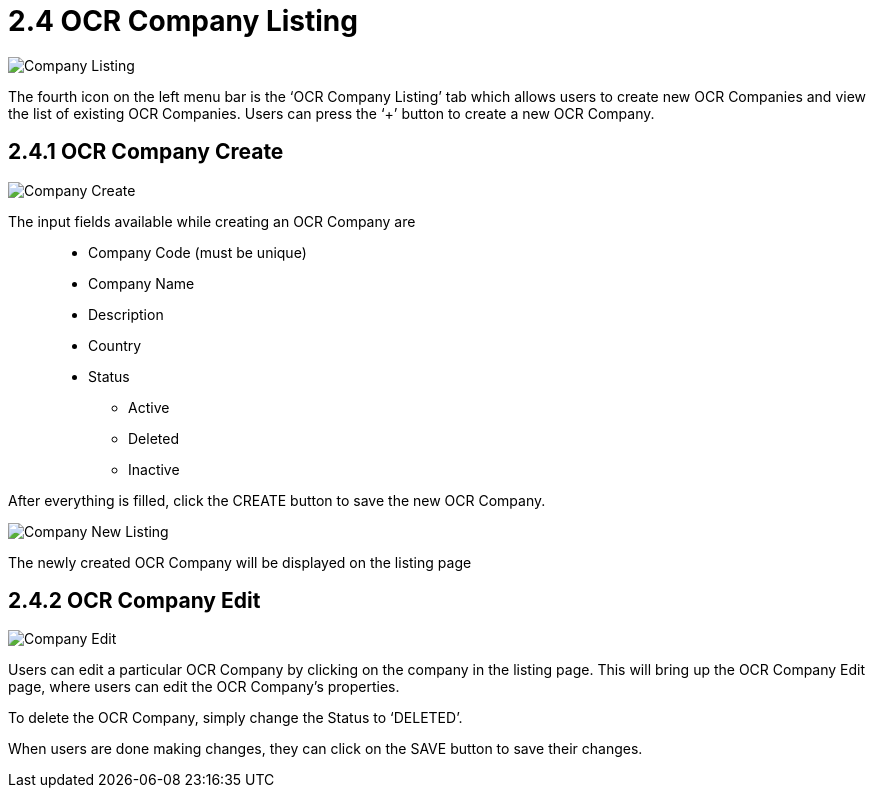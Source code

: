 [#h3_ocr_cash_bill_applet_ocr_company_listing]

= 2.4 OCR Company Listing

image::Company_Listing.png[align="center"]

The fourth icon on the left menu bar is the ‘OCR Company Listing’ tab which allows users to create new OCR Companies and view the list of existing OCR Companies. Users can press the ‘+’ button to create a new OCR Company.

== 2.4.1 OCR Company Create

image::Company_Create.png[align="center"]

The input fields available while creating an OCR Company are::
* Company Code (must be unique)
* Company Name
* Description
* Country
* Status	
** Active
** Deleted 
** Inactive

After everything is filled, click the CREATE button to save the new OCR Company.

image::Company_New_Listing.png[align="center"]

The newly created OCR Company will be displayed on the listing page

== 2.4.2 OCR Company Edit

image::Company_Edit.png[align="center"]

Users can edit a particular OCR Company by clicking on the company in the listing page. This will bring up the OCR Company Edit page, where users can edit the OCR Company’s properties. 


To delete the OCR Company, simply change the Status to ‘DELETED’.

When users are done making changes, they can click on the SAVE button to save their changes.
